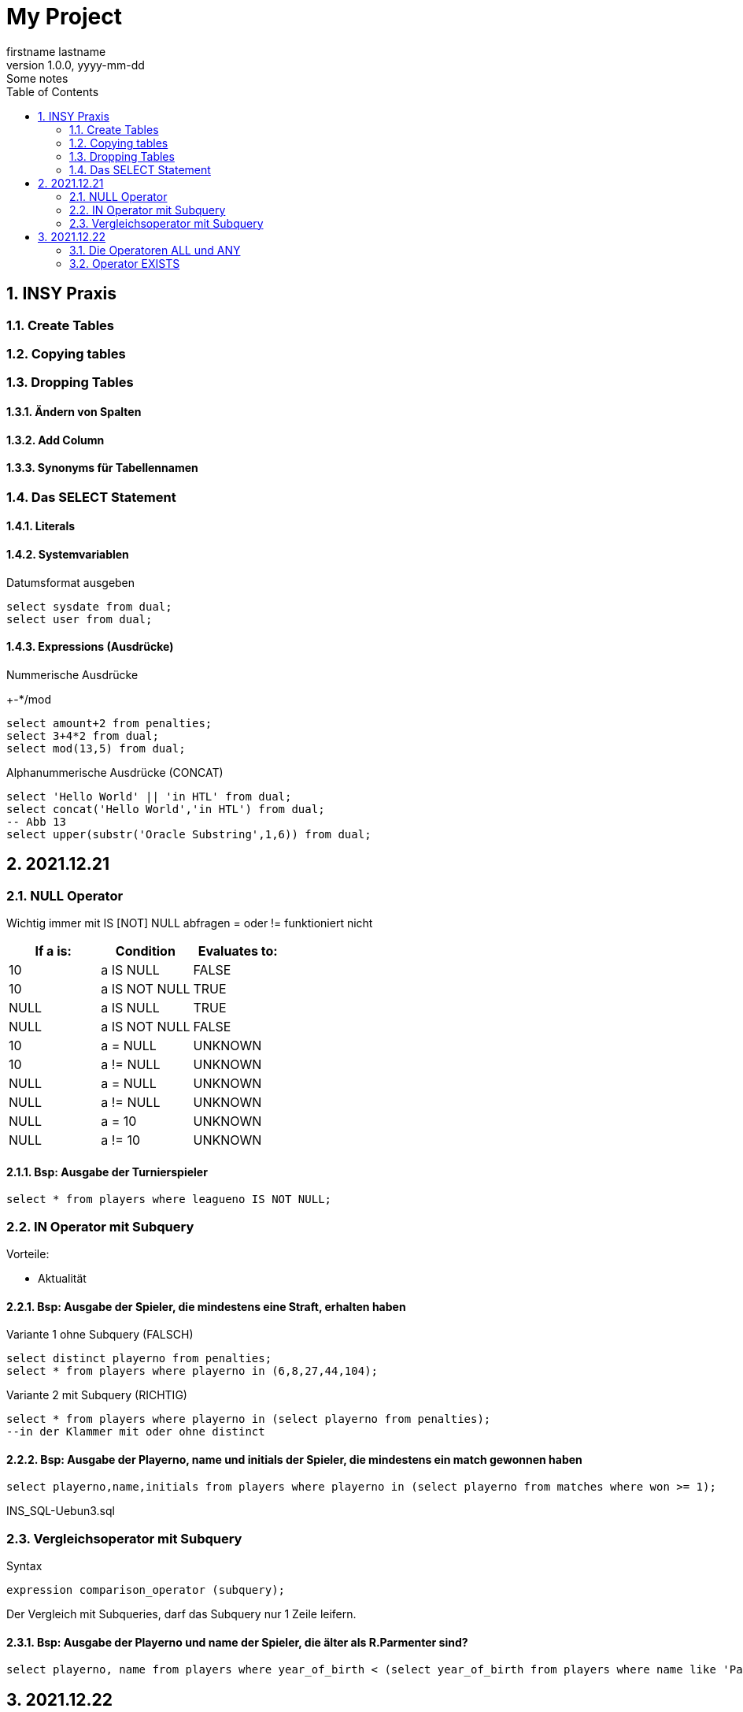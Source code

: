= My Project
firstname lastname
1.0.0, yyyy-mm-dd: Some notes
ifndef::imagesdir[:imagesdir: images]
//:toc-placement!:  // prevents the generation of the doc at this position, so it can be printed afterwards
:sourcedir: ../src/main/java
:icons: font
:sectnums:    // Nummerierung der Überschriften / section numbering
:toc: left

//Need this blank line after ifdef, don't know why...
ifdef::backend-html5[]

// print the toc here (not at the default position)
//toc::[]

== INSY Praxis

=== Create Tables
//Abb4
//Abb5

=== Copying tables
//Abb7

=== Dropping Tables
//Abb9

==== Ändern von Spalten

==== Add Column

==== Synonyms für Tabellennamen

=== Das SELECT Statement

==== Literals

==== Systemvariablen

Datumsformat ausgeben

[source,sql]
----
select sysdate from dual;
select user from dual;
----

==== Expressions (Ausdrücke)

Nummerische Ausdrücke

+-*/mod

[source,sql]
----
select amount+2 from penalties;
select 3+4*2 from dual;
select mod(13,5) from dual;
----

Alphanummerische Ausdrücke (CONCAT)

[source,sql]
----
select 'Hello World' || 'in HTL' from dual;
select concat('Hello World','in HTL') from dual;
-- Abb 13
select upper(substr('Oracle Substring',1,6)) from dual;
----

== 2021.12.21

=== NULL Operator

//Abb 20
Wichtig immer mit IS [NOT] NULL abfragen = oder != funktioniert nicht

|===
|If a is: |Condition |Evaluates to:

|10
|a IS NULL
|FALSE

|10
|a IS NOT NULL
|TRUE

|NULL
|a IS NULL
|TRUE

|NULL
|a IS NOT NULL
|FALSE

|10
|a = NULL
|UNKNOWN

|10
|a != NULL
|UNKNOWN

|NULL
|a = NULL
|UNKNOWN

|NULL
|a != NULL
|UNKNOWN

|NULL
|a = 10
|UNKNOWN

|NULL
|a != 10
|UNKNOWN
|===

==== Bsp: Ausgabe der Turnierspieler

[source,sql]
----
select * from players where leagueno IS NOT NULL;
----

=== IN Operator mit Subquery

Vorteile:

* Aktualität

==== Bsp: Ausgabe der Spieler, die mindestens eine Straft, erhalten haben

Variante 1 ohne Subquery (FALSCH)

[source,sql]
----
select distinct playerno from penalties;
select * from players where playerno in (6,8,27,44,104);
----

Variante 2 mit Subquery (RICHTIG)

[source,sql]
----
select * from players where playerno in (select playerno from penalties);
--in der Klammer mit oder ohne distinct
----

==== Bsp: Ausgabe der Playerno, name und initials der Spieler, die mindestens ein match gewonnen haben

[source,sql]
----
select playerno,name,initials from players where playerno in (select playerno from matches where won >= 1);
----

INS_SQL-Uebun3.sql

=== Vergleichsoperator mit Subquery

Syntax

[source,sql]
----
expression comparison_operator (subquery);
----

Der Vergleich mit Subqueries, darf das Subquery nur 1 Zeile leifern.

==== Bsp: Ausgabe der Playerno und name der Spieler, die älter als R.Parmenter sind?

[source,sql]
----
select playerno, name from players where year_of_birth < (select year_of_birth from players where name like 'Parmenter' and initials like 'R');
----


== 2021.12.22

=== Die Operatoren ALL und ANY

Syntax:

[source,sql]
----
expression comparison_operator ALL (subquery);
expression comparison_operator ANY (subquery);
----

expression comparison_operator ALL (subquery)
expression comparison_operator ANY (subquery)

==== Hinweis:

Ausdruck mit ALL leifert TRUE, wenn:

* der Vergleich mit allen Zeilen des Subqueries erfüllt ist
* das Subquery keine Zeilen liefert
sonst FALSE

Ausdruck mit ANY leifert FALSE, wenn:

* der Vergleich mit keiner Zeilen des Subqueries erfüllt ist
* das Subquery keine Zeilen liefert
sonst TRUE

==== Vergeleich:
IN (subquery) <-> = ANY (subquery)
NOT IN (subquery) <-> <> ALL (subquery)

==== Bsp: Ausgabe von playerno, name der Spieler, year_of_birt des ältesten Spielers

[source,sql]
----
select playerno, name, year_of_birth from players where year_of_birth <= All(select year_of_birth from players);
----

=== Operator EXISTS

==== Syntax:

[source,sql]
----
[NOT] exists (subquery);
----

==== Hinweis:

Ausdruck liefert TRUE, wenn:

* die Subquerie mindestens eine Zeiel liefert
sonst immer FALSE

IMPORTANT: ENDE TEST STOFF